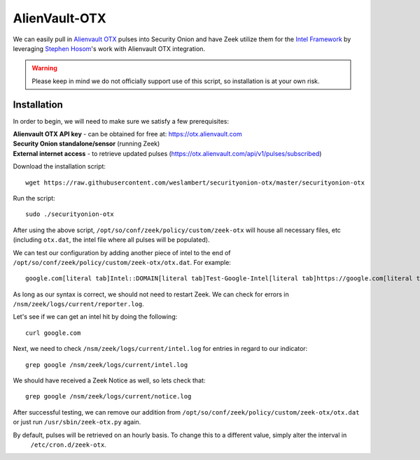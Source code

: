 .. _alienvault-otx:

AlienVault-OTX
==============

We can easily pull in `Alienvault OTX <https://otx.alienvault.com>`__ pulses into Security Onion and have Zeek utilize them for the `Intel Framework <https://www.bro.org/sphinx-git/frameworks/intel.html>`__ by leveraging `Stephen Hosom <https://github.com/hosom/bro-otx>`__'s work with Alienvault OTX integration.

.. warning::

  Please keep in mind we do not officially support use of this script, so installation is at your own risk.

Installation
------------

In order to begin, we will need to make sure we satisfy a few prerequisites:

| **Alienvault OTX API key** - can be obtained for free at:
  https://otx.alienvault.com
| **Security Onion standalone/sensor** (running Zeek)
| **External internet access** - to retrieve updated pulses
  (https://otx.alienvault.com/api/v1/pulses/subscribed)

Download the installation script:

::

   wget https://raw.githubusercontent.com/weslambert/securityonion-otx/master/securityonion-otx

Run the script:

::

   sudo ./securityonion-otx

After using the above script, ``/opt/so/conf/zeek/policy/custom/zeek-otx`` will house all necessary files, etc (including ``otx.dat``, the intel file where all pulses will be populated).

We can test our configuration by adding another piece of intel to the end of ``/opt/so/conf/zeek/policy/custom/zeek-otx/otx.dat``.  For example:

::

   google.com[literal tab]Intel::DOMAIN[literal tab]Test-Google-Intel[literal tab]https://google.com[literal tab]T

As long as our syntax is correct, we should not need to restart Zeek. We can check for errors in ``/nsm/zeek/logs/current/reporter.log``.

Let's see if we can get an intel hit by doing the following:

::

   curl google.com

Next, we need to check ``/nsm/zeek/logs/current/intel.log`` for entries in regard to our indicator:

::

   grep google /nsm/zeek/logs/current/intel.log

We should have received a Zeek Notice as well, so lets check that:

::

   grep google /nsm/zeek/logs/current/notice.log

After successful testing, we can remove our addition from ``/opt/so/conf/zeek/policy/custom/zeek-otx/otx.dat`` or just run ``/usr/sbin/zeek-otx.py`` again.

By default, pulses will be retrieved on an hourly basis. To change this to a different value, simply alter the interval in
  ``/etc/cron.d/zeek-otx``.
